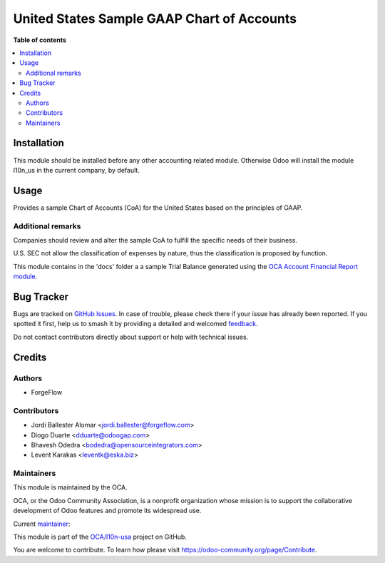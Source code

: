 ===========================================
United States Sample GAAP Chart of Accounts
===========================================

.. 
   !!!!!!!!!!!!!!!!!!!!!!!!!!!!!!!!!!!!!!!!!!!!!!!!!!!!
   !! This file is generated by oca-gen-addon-readme !!
   !! changes will be overwritten.                   !!
   !!!!!!!!!!!!!!!!!!!!!!!!!!!!!!!!!!!!!!!!!!!!!!!!!!!!
   !! source digest: sha256:66ea7b29c72a0319ab4f2b7693f06d1d8192d51a5ffeeac77066ec0fe7c1f17b
   !!!!!!!!!!!!!!!!!!!!!!!!!!!!!!!!!!!!!!!!!!!!!!!!!!!!

.. |badge1| image:: https://img.shields.io/badge/maturity-Mature-brightgreen.png
    :target: https://odoo-community.org/page/development-status
    :alt: Mature
.. |badge2| image:: https://img.shields.io/badge/licence-AGPL--3-blue.png
    :target: http://www.gnu.org/licenses/agpl-3.0-standalone.html
    :alt: License: AGPL-3
.. |badge3| image:: https://img.shields.io/badge/github-OCA%2Fl10n--usa-lightgray.png?logo=github
    :target: https://github.com/OCA/l10n-usa/tree/17.0/l10n_us_gaap
    :alt: OCA/l10n-usa
.. |badge4| image:: https://img.shields.io/badge/weblate-Translate%20me-F47D42.png
    :target: https://translation.odoo-community.org/projects/l10n-usa-17-0/l10n-usa-17-0-l10n_us_gaap
    :alt: Translate me on Weblate
.. |badge5| image:: https://img.shields.io/badge/runboat-Try%20me-875A7B.png
    :target: https://runboat.odoo-community.org/builds?repo=OCA/l10n-usa&target_branch=17.0
    :alt: Try me on Runboat

|badge1| |badge2| |badge3| |badge4| |badge5|



**Table of contents**

.. contents::
   :local:

Installation
============

This module should be installed before any other accounting related
module. Otherwise Odoo will install the module l10n_us in the current
company, by default.

Usage
=====

Provides a sample Chart of Accounts (CoA) for the United States based on
the principles of GAAP.

Additional remarks
------------------

Companies should review and alter the sample CoA to fulfill the specific
needs of their business.

U.S. SEC not allow the classification of expenses by nature, thus the
classification is proposed by function.

This module contains in the 'docs' folder a a sample Trial Balance
generated using the `OCA Account Financial Report
module <https://github.com/OCA/account-financial-reporting/blob/17.0/account_financial_report>`__.

Bug Tracker
===========

Bugs are tracked on `GitHub Issues <https://github.com/OCA/l10n-usa/issues>`_.
In case of trouble, please check there if your issue has already been reported.
If you spotted it first, help us to smash it by providing a detailed and welcomed
`feedback <https://github.com/OCA/l10n-usa/issues/new?body=module:%20l10n_us_gaap%0Aversion:%2017.0%0A%0A**Steps%20to%20reproduce**%0A-%20...%0A%0A**Current%20behavior**%0A%0A**Expected%20behavior**>`_.

Do not contact contributors directly about support or help with technical issues.

Credits
=======

Authors
-------

* ForgeFlow

Contributors
------------

- Jordi Ballester Alomar <jordi.ballester@forgeflow.com>
- Diogo Duarte <dduarte@odoogap.com>
- Bhavesh Odedra <bodedra@opensourceintegrators.com>
- Levent Karakas <leventk@eska.biz>

Maintainers
-----------

This module is maintained by the OCA.

.. image:: https://odoo-community.org/logo.png
   :alt: Odoo Community Association
   :target: https://odoo-community.org

OCA, or the Odoo Community Association, is a nonprofit organization whose
mission is to support the collaborative development of Odoo features and
promote its widespread use.

.. |maintainer-JordiBForgeFlow| image:: https://github.com/JordiBForgeFlow.png?size=40px
    :target: https://github.com/JordiBForgeFlow
    :alt: JordiBForgeFlow

Current `maintainer <https://odoo-community.org/page/maintainer-role>`__:

|maintainer-JordiBForgeFlow| 

This module is part of the `OCA/l10n-usa <https://github.com/OCA/l10n-usa/tree/17.0/l10n_us_gaap>`_ project on GitHub.

You are welcome to contribute. To learn how please visit https://odoo-community.org/page/Contribute.
